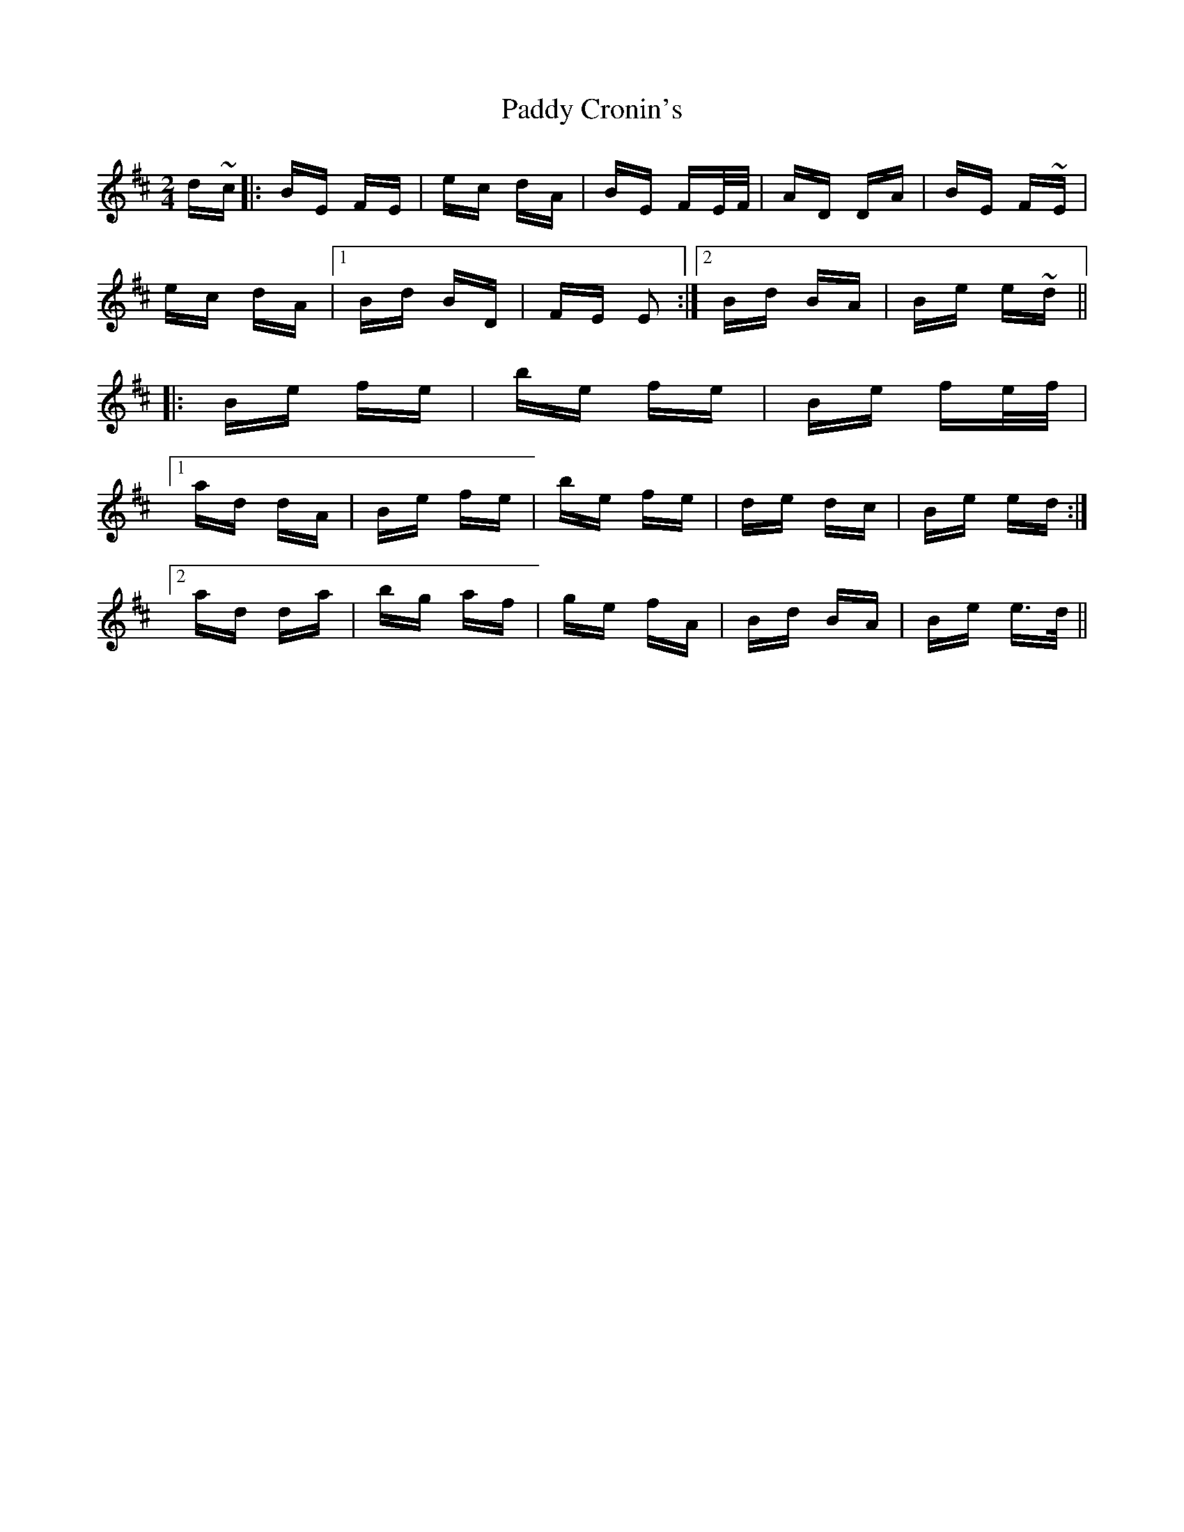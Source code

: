 X: 31048
T: Paddy Cronin's
R: polka
M: 2/4
K: Dmajor
d~c|:BE FE|ec dA|BE FE/F/|AD DA|BE F~E|
ec dA|1 Bd BD|FE E2:|2 Bd BA|Be e~d||
|:Be fe|be fe|Be fe/f/|
[1ad dA|Be fe|be fe|de dc|Be ed:|
[2ad da|bg af|ge fA|Bd BA|Be e>d||

